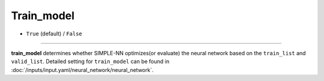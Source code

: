 ===========
Train_model
===========

- ``True`` (default) / ``False``

----

**train_model** determines whether SIMPLE-NN optimizes(or evaluate) the neural network based on the ``train_list`` and ``valid_list``.
Detailed setting for ``train_model`` can be found in :doc:`/inputs/input.yaml/neural_network/neural_network`.
